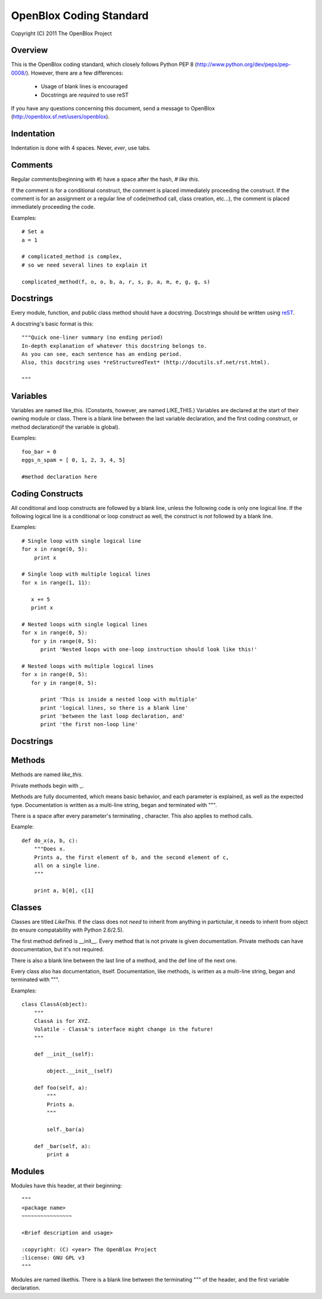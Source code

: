 ========================
OpenBlox Coding Standard
========================

Copyright (C) 2011 The OpenBlox Project

Overview
---------

This is the OpenBlox coding standard, which closely follows Python PEP 8 (http://www.python.org/dev/peps/pep-0008/).
However, there are a few differences:

 * Usage of blank lines is encouraged
 * Docstrings are *required* to use reST

If you have any questions concerning this document, send a message to OpenBlox (http://openblox.sf.net/users/openblox).

Indentation
-----------

Indentation is done with 4 spaces. Never, *ever*, use tabs.

Comments
---------

Regular comments(beginning with #) have a space after the hash, `# like this`.

If the comment is for a conditional construct, the comment is placed immediately proceeding the construct.
If the comment is for an assignment or a regular line of code(method call, class creation, etc...),
the comment is placed immediately proceeding the code.

Examples::

    # Set a
    a = 1

    # complicated_method is complex,
    # so we need several lines to explain it
    
    complicated_method(f, o, o, b, a, r, s, p, a, m, e, g, g, s)

Docstrings
-----------

Every module, function, and public class method should have a docstring.
Docstrings should be written using reST_.

A docstring's basic format is this::

    """Quick one-liner summary (no ending period)
    In-depth explanation of whatever this docstring belongs to.
    As you can see, each sentence has an ending period.
    Also, this docstring uses *reStructuredText* (http://docutils.sf.net/rst.html).
    
    """

Variables
----------

Variables are named like_this.
(Constants, however, are named LIKE_THIS.)
Variables are declared at the start of their owning module or class.
There is a blank line between the last variable declaration, and the first coding construct, or method declaration(if the variable is global).

Examples::

    foo_bar = 0
    eggs_n_spam = [ 0, 1, 2, 3, 4, 5]

    #method declaration here

Coding Constructs
------------------

All conditional and loop constructs are followed by a blank line, unless the following code is only one logical line.
If the following logical line is a conditional or loop construct as well, the construct is *not* followed by a blank line.

Examples::

   # Single loop with single logical line
   for x in range(0, 5):
       print x

   # Single loop with multiple logical lines
   for x in range(1, 11):

      x += 5
      print x

   # Nested loops with single logical lines
   for x in range(0, 5):
      for y in range(0, 5):
         print 'Nested loops with one-loop instruction should look like this!'

   # Nested loops with multiple logical lines
   for x in range(0, 5):
      for y in range(0, 5):

         print 'This is inside a nested loop with multiple'
         print 'logical lines, so there is a blank line'
         print 'between the last loop declaration, and'
         print 'the first non-loop line'
         
Docstrings
------------------

Methods
--------

Methods are named `like_this`.

Private methods begin with _.

Methods are fully documented, which means basic behavior, and each parameter is explained, as well as the expected type.
Documentation is written as a multi-line string, began and terminated with """.

There is a space after every parameter's terminating , character.
This also applies to method calls.

Example::

    def do_x(a, b, c):
        """Does x.
        Prints a, the first element of b, and the second element of c,
        all on a single line.
        """

        print a, b[0], c[1]


Classes
--------

Classes are titled `LikeThis`.
If the class does not *need* to inherit from anything in partictular,
it needs to inherit from object (to ensure compatability with Python 2.6/2.5).

The first method defined is __init__.
Every method that is not private is given documentation.
Private methods can have doocumentation, but it's not required.

There is also a blank line between the last line of a method, and the def line of the next one.

Every class also has documentation, itself.
Documentation, like methods, is written as a multi-line string, began and terminated with """.

Examples::

    class ClassA(object):
        """
        ClassA is for XYZ.
        Volatile - ClassA's interface might change in the future!
        """

        def __init__(self):

            object.__init__(self)

        def foo(self, a):
            """
            Prints a.
            """

            self._bar(a)

        def _bar(self, a):
            print a

Modules
--------

Modules have this header, at their beginning::

    """
    <package name>
    ~~~~~~~~~~~~~~~~

    <Brief description and usage>

    :copyright: (C) <year> The OpenBlox Project
    :license: GNU GPL v3
    """

Modules are named likethis.
There is a blank line between the terminating """ of the header, and the first variable declaration.

.. _reST: http://docutils.sf.net/rst.html
